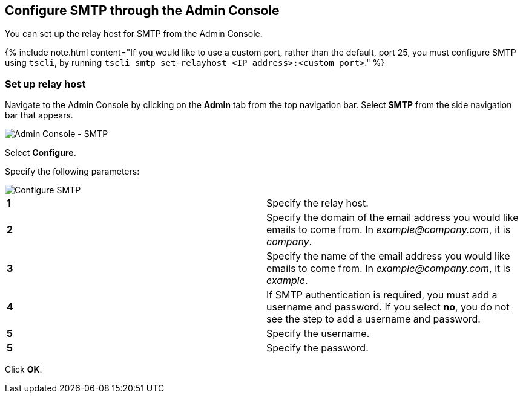 == Configure SMTP through the Admin Console

You can set up the relay host for SMTP from the Admin Console.

{% include note.html content="If you would like to use a custom port, rather than the default, port 25, you must configure SMTP using `tscli`, by running `tscli smtp set-relayhost <IP_address>:<custom_port>`." %}

=== Set up relay host

Navigate to the Admin Console by clicking on the *Admin* tab from the top navigation bar.
Select *SMTP* from the side navigation bar that appears.

image::admin-portal-smtp.png[Admin Console - SMTP]

Select *Configure*.

Specify the following parameters:

image::admin-portal-smtp-configure.png[Configure SMTP]

[cols=2*]
|===
| *1*
| Specify the relay host.

| *2*
| Specify the domain of the email address you would like emails to come from.
In _example@company.com_, it is _company_.

| *3*
| Specify the name of the email address you would like emails to come from.
In _example@company.com_, it is _example_.

| *4*
| If SMTP authentication is required, you must add a username and password.
If you select *no*, you do not see the step to add a username and password.

| *5*
| Specify the username.

| *5*
| Specify the password.
|===

Click *OK*.
